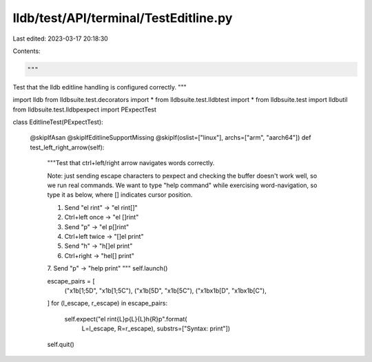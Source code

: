 lldb/test/API/terminal/TestEditline.py
======================================

Last edited: 2023-03-17 20:18:30

Contents:

.. code-block:: py

    """
Test that the lldb editline handling is configured correctly.
"""



import lldb
from lldbsuite.test.decorators import *
from lldbsuite.test.lldbtest import *
from lldbsuite.test import lldbutil
from lldbsuite.test.lldbpexpect import PExpectTest


class EditlineTest(PExpectTest):

    @skipIfAsan
    @skipIfEditlineSupportMissing
    @skipIf(oslist=["linux"], archs=["arm", "aarch64"])
    def test_left_right_arrow(self):
        """Test that ctrl+left/right arrow navigates words correctly.

        Note: just sending escape characters to pexpect and checking the buffer
        doesn't work well, so we run real commands. We want to type
        "help command" while exercising word-navigation, so type it as below,
        where [] indicates cursor position.

        1. Send "el rint"  -> "el rint[]"
        2. Ctrl+left once  -> "el []rint"
        3. Send "p"        -> "el p[]rint"
        4. Ctrl+left twice -> "[]el print"
        5. Send "h"        -> "h[]el print"
        6. Ctrl+right      -> "hel[] print"
        7. Send "p"        -> "help print"
        """
        self.launch()

        escape_pairs = [
            ("\x1b[1;5D", "\x1b[1;5C"),
            ("\x1b[5D", "\x1b[5C"),
            ("\x1b\x1b[D", "\x1b\x1b[C"),
        ]
        for (l_escape, r_escape) in escape_pairs:
            self.expect("el rint{L}p{L}{L}h{R}p".format(
                L=l_escape, R=r_escape), substrs=["Syntax: print"])

        self.quit()


